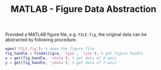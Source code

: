 #+TITLE: MATLAB - Figure Data Abstraction

Provided a MATLAB figure file, e.g. =FILE.fig=, the original data can be abstracted by following procedure.

#+BEGIN_SRC matlab
open('FILE.fig'); % open the figure file
fig_handle = findall(gca, 'type', 'line'); % get figure handle
x = get(fig_handle, 'xdata'); % get data of X-axis
y = get(fig_handle, 'ydata'); % get data of Y-axis
#+END_SRC
